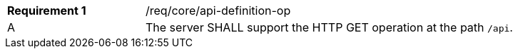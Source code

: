 [width="90%",cols="2,6a"]
|===
|*Requirement {counter:req-id}* |/req/core/api-definition-op ^|A |The server SHALL support the HTTP GET operation at the path `/api`.
|===
